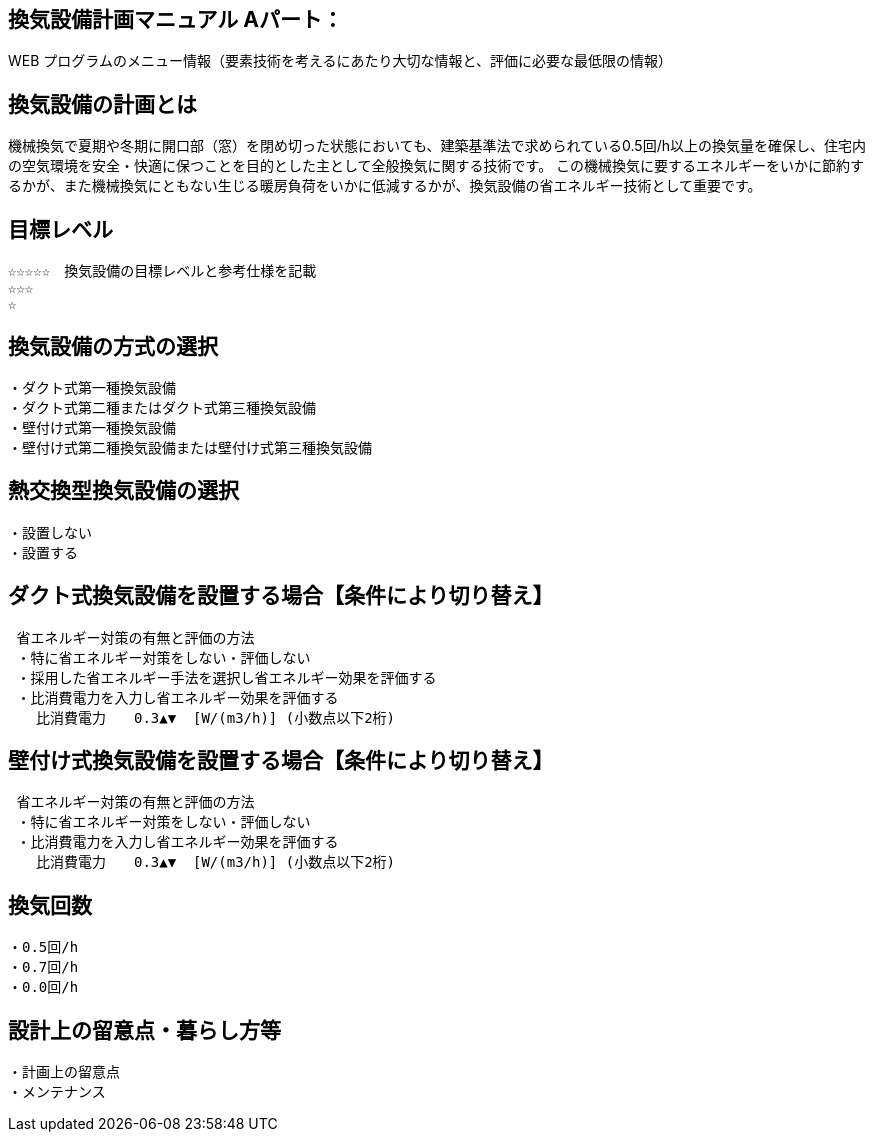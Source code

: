 
== 換気設備計画マニュアル Aパート：
WEB プログラムのメニュー情報（要素技術を考えるにあたり大切な情報と、評価に必要な最低限の情報）


== 換気設備の計画とは
機械換気で夏期や冬期に開口部（窓）を閉め切った状態においても、建築基準法で求められている0.5回/h以上の換気量を確保し、住宅内の空気環境を安全・快適に保つことを目的とした主として全般換気に関する技術です。
この機械換気に要するエネルギーをいかに節約するかが、また機械換気にともない生じる暖房負荷をいかに低減するかが、換気設備の省エネルギー技術として重要です。

== 目標レベル
  ☆☆☆☆☆　換気設備の目標レベルと参考仕様を記載
  ☆☆☆
  ☆

== 換気設備の方式の選択
 ・ダクト式第一種換気設備
 ・ダクト式第二種またはダクト式第三種換気設備
 ・壁付け式第一種換気設備
 ・壁付け式第二種換気設備または壁付け式第三種換気設備
 
== 熱交換型換気設備の選択
 ・設置しない
 ・設置する
 
== ダクト式換気設備を設置する場合【条件により切り替え】
 省エネルギー対策の有無と評価の方法
 ・特に省エネルギー対策をしない・評価しない
 ・採用した省エネルギー手法を選択し省エネルギー効果を評価する
 ・比消費電力を入力し省エネルギー効果を評価する
　　比消費電力　　0.3▲▼  [W/(m3/h)] (小数点以下2桁)

== 壁付け式換気設備を設置する場合【条件により切り替え】
 省エネルギー対策の有無と評価の方法
 ・特に省エネルギー対策をしない・評価しない
 ・比消費電力を入力し省エネルギー効果を評価する
　　比消費電力　　0.3▲▼  [W/(m3/h)] (小数点以下2桁)

== 換気回数
 ・0.5回/h
 ・0.7回/h
 ・0.0回/h
 
== 設計上の留意点・暮らし方等
 ・計画上の留意点
 ・メンテナンス
